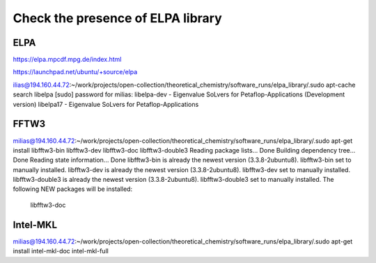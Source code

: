 ==================================
Check the presence of ELPA library 
==================================

ELPA
-----

https://elpa.mpcdf.mpg.de/index.html

https://launchpad.net/ubuntu/+source/elpa

ilias@194.160.44.72:~/work/projects/open-collection/theoretical_chemistry/software_runs/elpa_library/.sudo apt-cache search libelpa
[sudo] password for milias: 
libelpa-dev - Eigenvalue SoLvers for Petaflop-Applications (Development version)
libelpa17 - Eigenvalue SoLvers for Petaflop-Applications

FFTW3
-----
milias@194.160.44.72:~/work/projects/open-collection/theoretical_chemistry/software_runs/elpa_library/.sudo apt-get install libfftw3-bin libfftw3-dev libfftw3-doc libfftw3-double3 
Reading package lists... Done
Building dependency tree... Done
Reading state information... Done
libfftw3-bin is already the newest version (3.3.8-2ubuntu8).
libfftw3-bin set to manually installed.
libfftw3-dev is already the newest version (3.3.8-2ubuntu8).
libfftw3-dev set to manually installed.
libfftw3-double3 is already the newest version (3.3.8-2ubuntu8).
libfftw3-double3 set to manually installed.
The following NEW packages will be installed:
  libfftw3-doc

Intel-MKL
---------
milias@194.160.44.72:~/work/projects/open-collection/theoretical_chemistry/software_runs/elpa_library/.sudo apt-get install intel-mkl-doc intel-mkl-full


